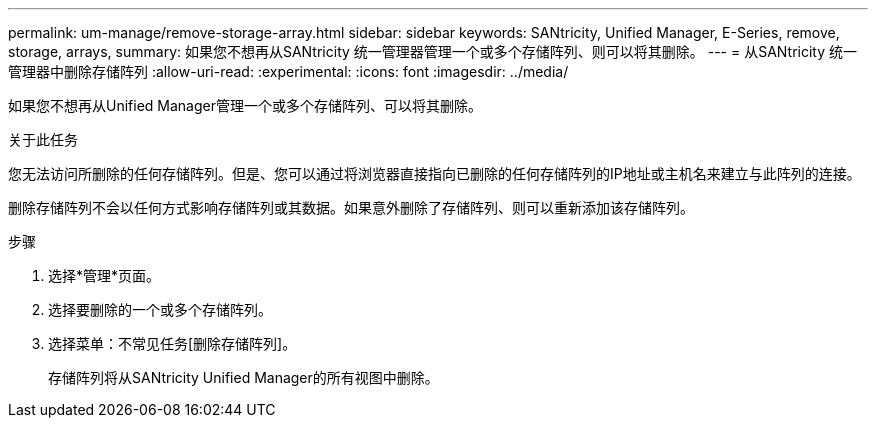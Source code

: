 ---
permalink: um-manage/remove-storage-array.html 
sidebar: sidebar 
keywords: SANtricity, Unified Manager, E-Series, remove, storage, arrays, 
summary: 如果您不想再从SANtricity 统一管理器管理一个或多个存储阵列、则可以将其删除。 
---
= 从SANtricity 统一管理器中删除存储阵列
:allow-uri-read: 
:experimental: 
:icons: font
:imagesdir: ../media/


[role="lead"]
如果您不想再从Unified Manager管理一个或多个存储阵列、可以将其删除。

.关于此任务
您无法访问所删除的任何存储阵列。但是、您可以通过将浏览器直接指向已删除的任何存储阵列的IP地址或主机名来建立与此阵列的连接。

删除存储阵列不会以任何方式影响存储阵列或其数据。如果意外删除了存储阵列、则可以重新添加该存储阵列。

.步骤
. 选择*管理*页面。
. 选择要删除的一个或多个存储阵列。
. 选择菜单：不常见任务[删除存储阵列]。
+
存储阵列将从SANtricity Unified Manager的所有视图中删除。



